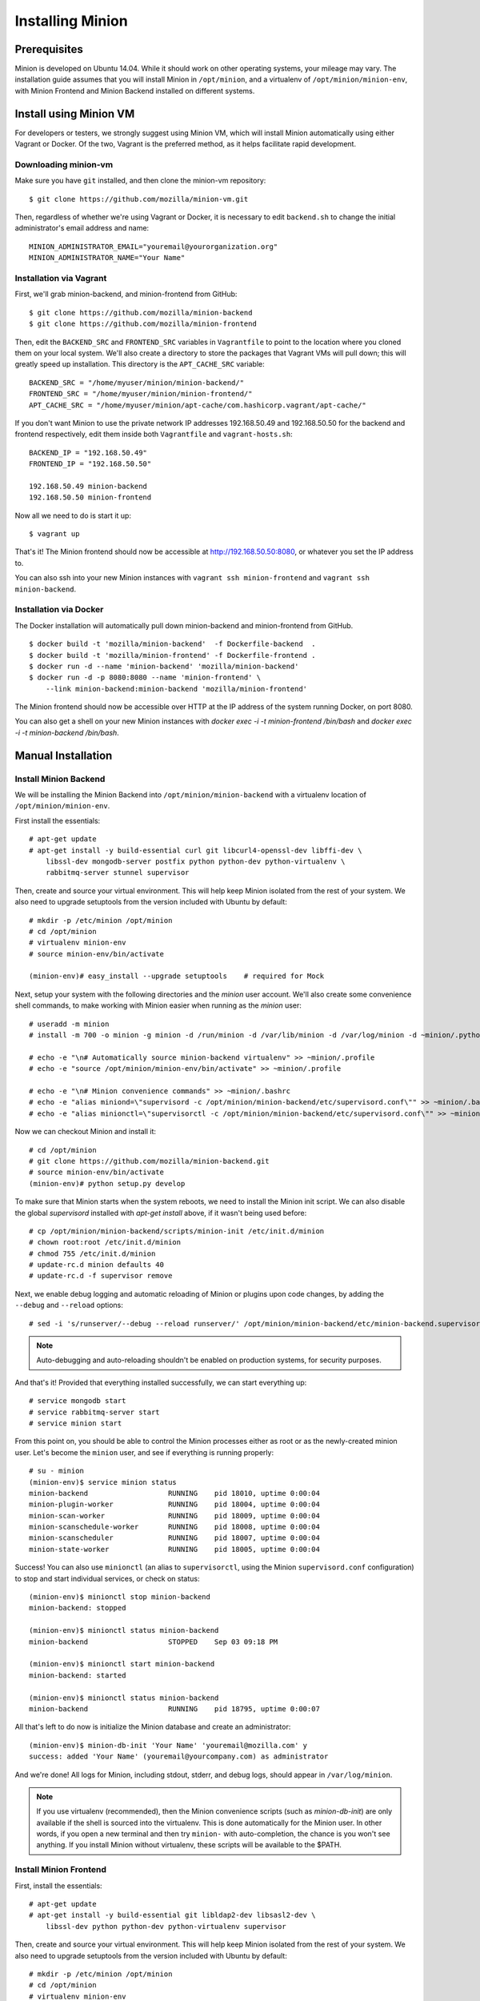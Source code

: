 Installing Minion
#################

Prerequisites
=============

Minion is developed on Ubuntu 14.04.  While it should work on other operating systems, your mileage may vary. The installation guide assumes that you will install Minion in ``/opt/minion``, and a virtualenv of ``/opt/minion/minion-env``, with Minion Frontend and Minion Backend installed on different systems.

.. _install_backend_label:

Install using Minion VM
=======================

For developers or testers, we strongly suggest using Minion VM, which will install Minion automatically using either Vagrant or Docker. Of the two, Vagrant is the preferred method, as it helps facilitate rapid development.

Downloading minion-vm
---------------------

Make sure you have ``git`` installed, and then clone the minion-vm repository::

    $ git clone https://github.com/mozilla/minion-vm.git

Then, regardless of whether we're using Vagrant or Docker, it is necessary to edit ``backend.sh`` to change the initial administrator's email address and name::

    MINION_ADMINISTRATOR_EMAIL="youremail@yourorganization.org"
    MINION_ADMINISTRATOR_NAME="Your Name"

Installation via Vagrant
------------------------

First, we'll grab minion-backend, and minion-frontend from GitHub::

    $ git clone https://github.com/mozilla/minion-backend
    $ git clone https://github.com/mozilla/minion-frontend

Then, edit the ``BACKEND_SRC`` and ``FRONTEND_SRC`` variables in ``Vagrantfile`` to point to the location where you cloned them on your local system.  We'll also create a directory to store the packages that Vagrant VMs will pull down; this will greatly speed up installation. This directory is the ``APT_CACHE_SRC`` variable::

    BACKEND_SRC = "/home/myuser/minion/minion-backend/"
    FRONTEND_SRC = "/home/myuser/minion/minion-frontend/"
    APT_CACHE_SRC = "/home/myuser/minion/apt-cache/com.hashicorp.vagrant/apt-cache/"

If you don't want Minion to use the private network IP addresses 192.168.50.49 and 192.168.50.50 for the backend and frontend respectively, edit them inside both ``Vagrantfile`` and ``vagrant-hosts.sh``::

    BACKEND_IP = "192.168.50.49"
    FRONTEND_IP = "192.168.50.50"

    192.168.50.49 minion-backend
    192.168.50.50 minion-frontend

Now all we need to do is start it up::

    $ vagrant up


That's it! The Minion frontend should now be accessible at http://192.168.50.50:8080, or whatever you set the IP address to.

You can also ssh into your new Minion instances with ``vagrant ssh minion-frontend`` and ``vagrant ssh minion-backend``.

Installation via Docker
-----------------------

The Docker installation will automatically pull down minion-backend and minion-frontend from GitHub. ::

    $ docker build -t 'mozilla/minion-backend'  -f Dockerfile-backend  .
    $ docker build -t 'mozilla/minion-frontend' -f Dockerfile-frontend .
    $ docker run -d --name 'minion-backend' 'mozilla/minion-backend'
    $ docker run -d -p 8080:8080 --name 'minion-frontend' \
        --link minion-backend:minion-backend 'mozilla/minion-frontend'

The Minion frontend should now be accessible over HTTP at the IP address of the system running Docker, on port 8080.

You can also get a shell on your new Minion instances with `docker exec -i -t minion-frontend /bin/bash` and
`docker exec -i -t minion-backend /bin/bash`.

Manual Installation
===================

.. _install_backend_label:

Install Minion Backend
----------------------

We will be installing the Minion Backend into ``/opt/minion/minion-backend`` with a virtualenv location of ``/opt/minion/minion-env``.

First install the essentials::

    # apt-get update
    # apt-get install -y build-essential curl git libcurl4-openssl-dev libffi-dev \
        libssl-dev mongodb-server postfix python python-dev python-virtualenv \
        rabbitmq-server stunnel supervisor

Then, create and source your virtual environment.  This will help keep Minion isolated from the rest of your system. We
also need to upgrade setuptools from the version included with Ubuntu by default::

    # mkdir -p /etc/minion /opt/minion
    # cd /opt/minion
    # virtualenv minion-env
    # source minion-env/bin/activate

    (minion-env)# easy_install --upgrade setuptools    # required for Mock

Next, setup your system with the following directories and the `minion` user account. We'll also create some convenience shell commands, to make working with Minion easier when running as the `minion` user::

    # useradd -m minion
    # install -m 700 -o minion -g minion -d /run/minion -d /var/lib/minion -d /var/log/minion -d ~minion/.python-eggs

    # echo -e "\n# Automatically source minion-backend virtualenv" >> ~minion/.profile
    # echo -e "source /opt/minion/minion-env/bin/activate" >> ~minion/.profile

    # echo -e "\n# Minion convenience commands" >> ~minion/.bashrc
    # echo -e "alias miniond=\"supervisord -c /opt/minion/minion-backend/etc/supervisord.conf\"" >> ~minion/.bashrc
    # echo -e "alias minionctl=\"supervisorctl -c /opt/minion/minion-backend/etc/supervisord.conf\"" >> ~minion/.bashrc

Now we can checkout Minion and install it::

    # cd /opt/minion
    # git clone https://github.com/mozilla/minion-backend.git
    # source minion-env/bin/activate
    (minion-env)# python setup.py develop

To make sure that Minion starts when the system reboots, we need to install the Minion init script. We can also disable
the global `supervisord` installed with `apt-get install` above, if it wasn't being used before::

    # cp /opt/minion/minion-backend/scripts/minion-init /etc/init.d/minion
    # chown root:root /etc/init.d/minion
    # chmod 755 /etc/init.d/minion
    # update-rc.d minion defaults 40
    # update-rc.d -f supervisor remove

Next, we enable debug logging and automatic reloading of Minion or plugins upon code changes, by adding the ``--debug`` and ``--reload`` options::

    # sed -i 's/runserver/--debug --reload runserver/' /opt/minion/minion-backend/etc/minion-backend.supervisor.conf

.. note::

    Auto-debugging and auto-reloading shouldn't be enabled on production systems, for security purposes.

And that's it! Provided that everything installed successfully, we can start everything up::

    # service mongodb start
    # service rabbitmq-server start
    # service minion start

From this point on, you should be able to control the Minion processes either as root or as the newly-created minion user. Let's become the ``minion`` user, and see if everything is running properly::

    # su - minion
    (minion-env)$ service minion status
    minion-backend                   RUNNING    pid 18010, uptime 0:00:04
    minion-plugin-worker             RUNNING    pid 18004, uptime 0:00:04
    minion-scan-worker               RUNNING    pid 18009, uptime 0:00:04
    minion-scanschedule-worker       RUNNING    pid 18008, uptime 0:00:04
    minion-scanscheduler             RUNNING    pid 18007, uptime 0:00:04
    minion-state-worker              RUNNING    pid 18005, uptime 0:00:04

Success! You can also use ``minionctl`` (an alias to ``supervisorctl``, using the Minion ``supervisord.conf`` configuration) to stop and start individual services, or check on status::

    (minion-env)$ minionctl stop minion-backend
    minion-backend: stopped

    (minion-env)$ minionctl status minion-backend
    minion-backend                   STOPPED    Sep 03 09:18 PM

    (minion-env)$ minionctl start minion-backend
    minion-backend: started

    (minion-env)$ minionctl status minion-backend
    minion-backend                   RUNNING    pid 18795, uptime 0:00:07

All that's left to do now is initialize the Minion database and create an administrator::

    (minion-env)$ minion-db-init 'Your Name' 'youremail@mozilla.com' y
    success: added 'Your Name' (youremail@yourcompany.com) as administrator

And we're done! All logs for Minion, including stdout, stderr, and debug logs, should appear in ``/var/log/minion``.

.. note::

    If you use virtualenv (recommended), then the Minion convenience scripts (such as `minion-db-init`) are only available if the shell is sourced into the virtualenv. This is done automatically for the Minion user. In other words, if you open a new terminal and then try ``minion-`` with auto-completion, the chance is you won't see anything. If you install Minion without virtualenv, these scripts will be available to the $PATH.

.. _install_frontend_label:

Install Minion Frontend
-----------------------

First, install the essentials::

    # apt-get update
    # apt-get install -y build-essential git libldap2-dev libsasl2-dev \
        libssl-dev python python-dev python-virtualenv supervisor

Then, create and source your virtual environment.  This will help keep Minion isolated from the rest of your system. We
also need to upgrade setuptools from the version included with Ubuntu by default::

    # mkdir -p /etc/minion /opt/minion
    # cd /opt/minion
    # virtualenv minion-env
    # source minion-env/bin/activate

(minion-env)# easy_install --upgrade setuptools    # required for Mock

Next, setup your system with the following directories and the `minion` user account. We'll also create some convenience shell commands, to make working with Minion easier when running as the `minion` user::

    # useradd -m minion
    # install -m 700 -o minion -g minion -d /run/minion -d /var/lib/minion -d /var/log/minion -d ~minion/.python-eggs

    # echo -e "\n# Automatically source minion-frontend virtualenv" >> ~minion/.profile
    # echo -e "source /opt/minion/minion-env/bin/activate" >> ~minion/.profile

    # echo -e "\n# Minion convenience commands" >> ~minion/.bashrc
    # echo -e "alias miniond=\"supervisord -c /opt/minion/minion-frontend/etc/supervisord.conf\"" >> ~minion/.bashrc
    # echo -e "alias minionctl=\"supervisorctl -c /opt/minion/minion-frontend/etc/supervisord.conf\"" >> ~minion/.bashrc

Now we can checkout Minion and install it::

    # cd /opt/minion
    # git clone https://github.com/mozilla/minion-frontend.git
    # source minion-env/bin/activate
    (minion-env)# python setup.py develop

To make sure that Minion starts when the system reboots, we need to install the Minion init script. We can also disable
the global `supervisord` installed with `apt-get install` above, if it wasn't being used before::

    # cp /opt/minion/minion-frontend/scripts/minion-init /etc/init.d/minion
    # chown root:root /etc/init.d/minion
    # chmod 755 /etc/init.d/minion
    # update-rc.d minion defaults 40
    # update-rc.d -f supervisor remove

And that's it! Provided that everything installed successfully, we can start everything up::

    # service minion start

From this point on, you should be able to control the Minion processes either as root or as the newly-created minion user.  Let's `su - minion`, and see if everything is running properly::

    # su - minion
    (minion-env)minion@minion-frontend:~$ service minion status
    minion-frontend                  RUNNING    pid 1506, uptime 1 day, 1:25:41

Success! You can also use `minionctl` (an alias to `supervisorctl`, using the Minion `supervisord.conf` configuration)
to stop and start individual services, or check on status::

    (minion-env)minion@minion-frontend:~$ minionctl stop minion-frontend
    minion-frontend: stopped
    (minion-env)minion@minion-frontend:~$ minionctl status minion-frontend
    minion-frontend                  STOPPED    Sep 09 07:15 PM
    (minion-env)minion@minion-frontend:~$ minionctl start minion-frontend
    minion-frontend: started
    (minion-env)minion@minion-frontend:~$ minionctl status minion-frontend
    minion-frontend                  RUNNING    pid 8713, uptime 0:00:05